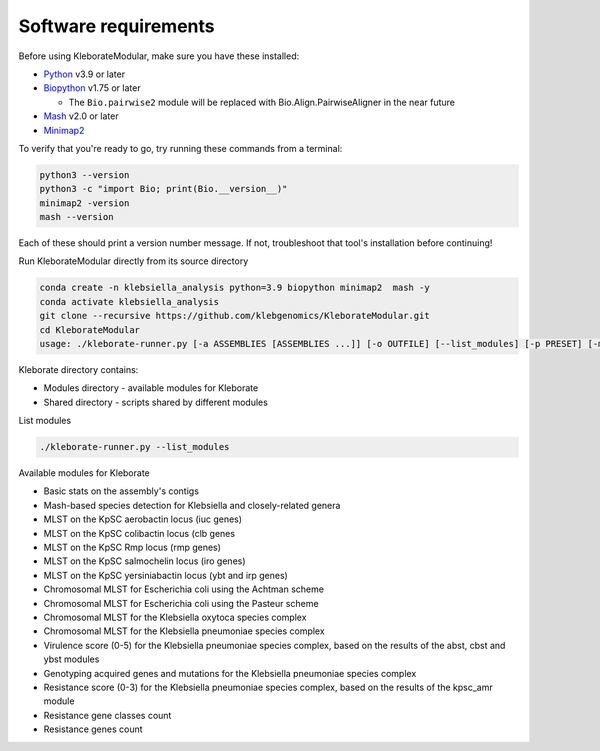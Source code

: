 
Software requirements
---------------------

Before using KleborateModular, make sure you have these installed:


* `Python <https://www.python.org/>`_ v3.9 or later
* `Biopython <https://biopython.org/>`_ v1.75 or later

  * The ``Bio.pairwise2`` module will be replaced with Bio.Align.PairwiseAligner in the near future

* `Mash <https://github.com/marbl/Mash>`_ v2.0 or later
* `Minimap2 <https://github.com/lh3/minimap2>`_ 

To verify that you're ready to go, try running these commands from a terminal:

.. code-block:: bash

   python3 --version
   python3 -c "import Bio; print(Bio.__version__)"
   minimap2 -version
   mash --version

Each of these should print a version number message. If not, troubleshoot that tool's installation before continuing!

Run KleborateModular directly from its source directory

.. code-block:: bash

   conda create -n klebsiella_analysis python=3.9 biopython minimap2  mash -y
   conda activate klebsiella_analysis
   git clone --recursive https://github.com/klebgenomics/KleborateModular.git
   cd KleborateModular
   usage: ./kleborate-runner.py [-a ASSEMBLIES [ASSEMBLIES ...]] [-o OUTFILE] [--list_modules] [-p PRESET] [-m MODULES] [-h] [--help_all] [--version]

Kleborate directory contains:


* Modules directory - available modules for Kleborate
* Shared directory - scripts shared by different modules

List modules

.. code-block:: bash

   ./kleborate-runner.py --list_modules

Available modules for Kleborate


* Basic stats on the assembly's contigs
* Mash-based species detection for Klebsiella and closely-related genera
* MLST on the KpSC aerobactin locus (iuc genes)
* MLST on the KpSC colibactin locus (clb genes
* MLST on the KpSC Rmp locus (rmp genes)
* MLST on the KpSC salmochelin locus (iro genes)
* MLST on the KpSC yersiniabactin locus (ybt and irp genes)
* Chromosomal MLST for Escherichia coli using the Achtman scheme
* Chromosomal MLST for Escherichia coli using the Pasteur scheme
* Chromosomal MLST for the Klebsiella oxytoca species complex
* Chromosomal MLST for the Klebsiella pneumoniae species complex
* Virulence score (0-5) for the Klebsiella pneumoniae species complex, based on the results of the abst, cbst and ybst modules
* Genotyping acquired genes and mutations for the Klebsiella pneumoniae species complex
* Resistance score (0-3) for the Klebsiella pneumoniae species complex, based on the results of the kpsc_amr module
* Resistance gene classes count
* Resistance genes count
